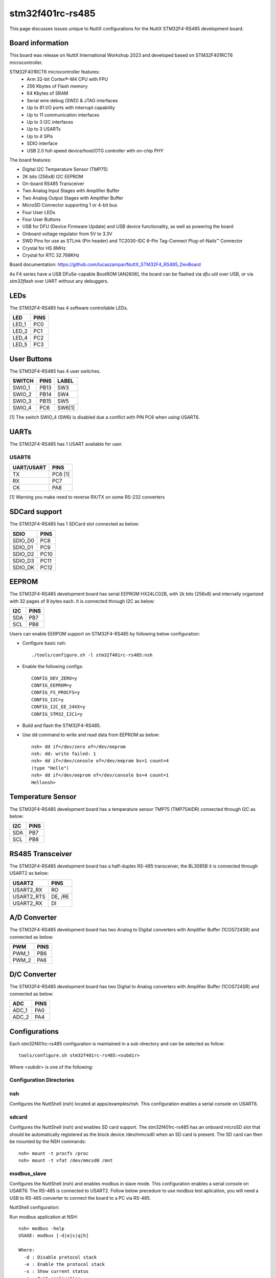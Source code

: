 =================
stm32f401rc-rs485
=================

This page discusses issues unique to NuttX configurations for the
NuttX STM32F4-RS485 development board.

.. figure:: stm32f401rc_rs485.jpg
   :align: center

Board information
=================

This board was release on NuttX International Workshop 2023 and developed based on
STM32F401RCT6 microcontroller.

STM32F401RCT6 microcontroller features:
 - Arm 32-bit Cortex®-M4 CPU with FPU
 - 256 Kbytes of Flash memory
 - 64 Kbytes of SRAM
 - Serial wire debug (SWD) & JTAG interfaces
 - Up to 81 I/O ports with interrupt capability
 - Up to 11 communication interfaces
 - Up to 3 I2C interfaces
 - Up to 3 USARTs
 - Up to 4 SPIs
 - SDIO interface
 - USB 2.0 full-speed device/host/OTG controller with on-chip PHY


The board features:

- Digital I2C Temperature Sensor (TMP75)
- 2K bits (256x8) I2C EEPROM
- On-board RS485 Transceiver
- Two Analog Input Stages with Amplifier Buffer
- Two Analog Output Stages with Amplifier Buffer
- MicroSD Connector supporting 1 or 4-bit bus
- Four User LEDs
- Four User Buttons
- USB for DFU (Device Firmware Update) and USB device functionality, as well as powering the board
- Onboard voltage regulator from 5V to 3.3V
- SWD Pins for use as STLink (Pin header) and TC2030-IDC 6-Pin Tag-Connect Plug-of-Nails™ Connector
- Crystal for HS 8MHz
- Crystal for RTC 32.768KHz

Board documentation:
https://github.com/lucaszampar/NuttX_STM32F4_RS485_DevBoard

As F4 series have a USB DFuSe-capable BootROM [AN2606], the board can be flashed
via `dfu-util` over USB, or via `stm32flash` over UART without any debuggers.

LEDs
====

The STM32F4-RS485 has 4 software controllable LEDs.

=====  =====
LED    PINS
=====  =====
LED_1  PC0
LED_2  PC1
LED_4  PC2
LED_5  PC3
=====  =====

User Buttons
============

The STM32F4-RS485 has 4 user switches.

======= ===== ======
SWITCH  PINS  LABEL
======= ===== ======
SWIO_1  PB13  SW3
SWIO_2  PB14  SW4
SWIO_3  PB15  SW5
SWIO_4  PC6   SW6[1]
======= ===== ======

[1] The switch SWIO_4 (SW6) is disabled due a conflict with PIN
PC6 when using USART6. 

UARTs
=====

The STM32F4-RS485 has 1 USART available for user.

USART6
------

========== =======
UART/USART PINS
========== =======
TX         PC6 [1]
RX         PC7
CK         PA8
========== =======

[1] Warning you make need to reverse RX/TX on some RS-232 converters

SDCard support
==============

The STM32F4-RS485 has 1 SDCard slot connected as below:

========== =====
SDIO       PINS
========== =====
SDIO_D0    PC8
SDIO_D1    PC9
SDIO_D2    PC10
SDIO_D3    PC11
SDIO_DK    PC12
========== =====

EEPROM
======

The STM32F4-RS485 development board has serial EEPROM HX24LC02B, with 2k bits (256x8) and internally
organized with 32 pages of 8 bytes each. It is connected through I2C as below:

====== =====
I2C    PINS
====== =====
SDA    PB7
SCL    PB8
====== =====

Users can enable EERPOM support on STM32F4-RS485 by following below configuration:

- Configure basic nsh::

       ./tools/configure.sh -l stm32f401rc-rs485:nsh

- Enable the following configs::

       CONFIG_DEV_ZERO=y
       CONFIG_EEPROM=y
       CONFIG_FS_PROCFS=y
       CONFIG_I2C=y
       CONFIG_I2C_EE_24XX=y
       CONFIG_STM32_I2C1=y

- Build and flash the STM32F4-RS485.
- Use dd command to write and read data from EEPROM as below::

       nsh> dd if=/dev/zero of=/dev/eeprom
       nsh: dd: write failed: 1
       nsh> dd if=/dev/console of=/dev/eeprom bs=1 count=4
       (type "Hello")
       nsh> dd if=/dev/eeprom of=/dev/console bs=4 count=1
       Hellonsh>

Temperature Sensor
==================

The STM32F4-RS485 development board has a temperature sensor TMP75 (TMP75AIDR) connected through I2C as below:

====== =====
I2C    PINS
====== =====
SDA    PB7
SCL    PB8
====== =====

RS485 Transceiver
=================

The STM32F4-RS485 development board has a half-duplex RS-485 transceiver, the BL3085B it is connected
through USART2 as below:

==========   =====
USART2       PINS
==========   =====
USART2_RX    RO
USART2_RTS   DE, /RE
USART2_RX    DI
==========   =====

A/D Converter
=============

The STM32F4-RS485 development board has two Analog to Digital converters with Amplifier Buffer (1COS724SR)
and connected as below:

======= =====
PWM     PINS
======= =====
PWM_1   PB6
PWM_2   PA6
======= =====

D/C Converter
=============

The STM32F4-RS485 development board has two Digital to Analog converters with Amplifier Buffer (1COS724SR)
and connected as below:

======= =====
ADC     PINS
======= =====
ADC_1   PA0
ADC_2   PA4
======= =====

Configurations
==============

Each stm32f401rc-rs485 configuration is maintained in a sub-directory and
can be selected as follow::

    tools/configure.sh stm32f401rc-rs485:<subdir>

Where <subdir> is one of the following:


Configuration Directories
-------------------------

nsh
---

Configures the NuttShell (nsh) located at apps/examples/nsh. This
configuration enables a serial console on USART6.

sdcard
------

Configures the NuttShell (nsh) and enables SD card support.
The stm32f401rc-rs485 has an onboard microSD slot that should
be automatically registered as the block device /dev/mmcsd0 when
an SD card is present.  The SD card can then be mounted by the
NSH commands::

       nsh> mount -t procfs /proc
       nsh> mount -t vfat /dev/mmcsd0 /mnt

modbus_slave
------------

Configures the NuttShell (nsh) and enables modbus in slave mode. This
configuration enables a serial console on USART6. The RS-485 is connected
to USART2. Follow below precedure to use modbus test aplication, you will
need a USB to RS-485 converter to connect the board to a PC via RS-485.

NuttShell configuration:

Run modbus application at NSH::

       nsh> modbus -help
       USAGE: modbus [-d|e|s|q|h]

       Where:
         -d : Disable protocol stack
         -e : Enable the protocol stack
         -s : Show current status
         -q : Quit application
         -h : Show this information

       nsh> modbus -e

PC Configuration:

Download and install mbpoll aplication::

       sudo apt install mbpoll

Check which TTY USB port is being used by you USB to RS-485 converter::

       sudo dmesg
       [99846.668209] usb 1-1.3: Product: USB Serial
       [99846.676313] ch341 1-1.3:1.0: ch341-uart converter detected
       [99846.677454] usb 1-1.3: ch341-uart converter now attached to ttyUSB1

Run the mbpoll as below::

       mbpoll -a 10 -b 38400 -t 3 -r 1000 -c 4 /dev/ttyUSB1 -R


At PC terminal you will see the mbpoll application receiving the random values
generated by STM32F401RC-RS485 and transmitted over RS-485::

       mbpoll 1.0-0 - FieldTalk(tm) Modbus(R) Master Simulator
       Copyright © 2015-2019 Pascal JEAN, https://github.com/epsilonrt/mbpoll
       This program comes with ABSOLUTELY NO WARRANTY.
       This is free software, and you are welcome to redistribute it
       under certain conditions; type 'mbpoll -w' for details.

       Protocol configuration: Modbus RTU
       Slave configuration...: address = [10]
                               start reference = 1000, count = 4
       Communication.........: /dev/ttyUSB1,      38400-8E1
                               t/o 1.00 s, poll rate 1000 ms
       Data type.............: 16-bit register, input register table
       -- Polling slave 10... Ctrl-C to stop)
       [1000]: 	58080 (-7456)
       [1001]: 	0
       [1002]: 	0
       [1003]: 	0
       -- Polling slave 10... Ctrl-C to stop)
       [1000]: 	6100
       [1001]: 	0
       [1002]: 	0
       [1003]: 	0
       -- Polling slave 10... Ctrl-C to stop)
       [1000]: 	51010 (-14526)
       [1001]: 	0
       [1002]: 	0
       [1003]: 	0
       -- Polling slave 10... Ctrl-C to stop)
       [1000]: 	12528
       [1001]: 	0
       [1002]: 	0
       [1003]: 	0

